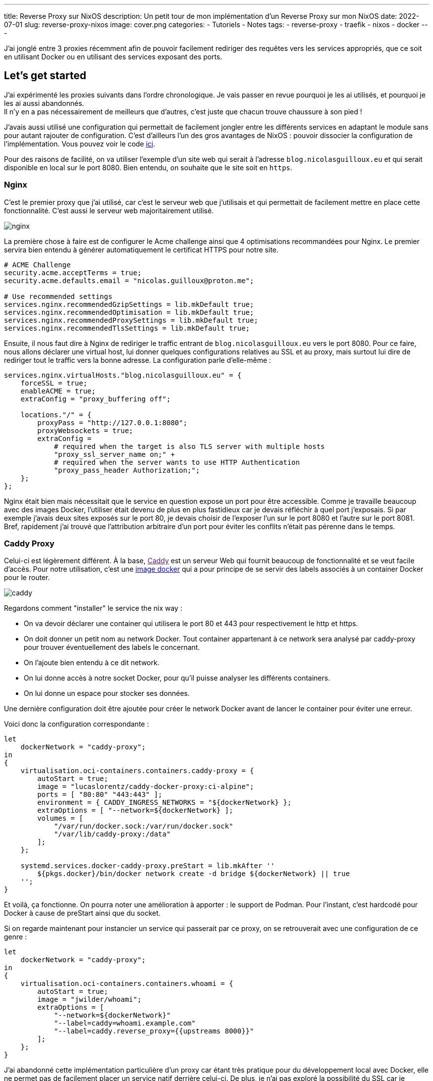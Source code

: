 ---
title: Reverse Proxy sur NixOS
description: Un petit tour de mon implémentation d'un Reverse Proxy sur mon NixOS
date: 2022-07-01
slug: reverse-proxy-nixos
image: cover.png
categories:
 - Tutoriels
 - Notes
tags:
 - reverse-proxy
 - traefik
 - nixos
 - docker
---


J'ai jonglé entre 3 proxies récemment afin de pouvoir facilement rediriger des requêtes vers les services appropriés, que ce soit en utilisant Docker ou en utilisant des services exposant des ports.


== Let's get started

J'ai expérimenté les proxies suivants dans l'ordre chronologique. Je vais passer en revue pourquoi je les ai utilisés, et pourquoi je les ai aussi abandonnés. +
Il n'y en a pas nécessairement de meilleurs que d'autres, c'est juste que chacun trouve chaussure à son pied !

J'avais aussi utilisé une configuration qui permettait de facilement jongler entre les différents services en adaptant le module sans pour autant rajouter de configuration. C'est d'ailleurs l'un des gros avantages de NixOS : pouvoir dissocier la configuration de l'implémentation. Vous pouvez voir le code link:https://gitlab.com/NicolasGuilloux/nixos-configuration/-/tree/master/modules/reverse-proxies[ici^].

Pour des raisons de facilité, on va utiliser l'exemple d'un site web qui serait à l'adresse `blog.nicolasguilloux.eu` et qui serait disponible en local sur le port 8080. Bien entendu, on souhaite que le site soit en `https`.


=== Nginx


C'est le premier proxy que j'ai utilisé, car c'est le serveur web que j'utilisais et qui permettait de facilement mettre en place cette fonctionnalité. C'est aussi le serveur web majoritairement utilisé.

image:nginx.png[]

La première chose à faire est de configurer le Acme challenge ainsi que 4 optimisations recommandées pour Nginx. Le premier servira bien entendu à générer automatiquement le certificat HTTPS pour notre site.

[source,nix]
----
# ACME Challenge
security.acme.acceptTerms = true;
security.acme.defaults.email = "nicolas.guilloux@proton.me";

# Use recommended settings
services.nginx.recommendedGzipSettings = lib.mkDefault true;
services.nginx.recommendedOptimisation = lib.mkDefault true;
services.nginx.recommendedProxySettings = lib.mkDefault true;
services.nginx.recommendedTlsSettings = lib.mkDefault true;
----

Ensuite, il nous faut dire à Nginx de rediriger le traffic entrant de `blog.nicolasguilloux.eu` vers le port 8080. Pour ce faire, nous allons déclarer une virtual host, lui donner quelques configurations relatives au SSL et au proxy, mais surtout lui dire de rediriger tout le traffic vers la bonne adresse. La configuration parle d'elle-même :

[source,nix]
----
services.nginx.virtualHosts."blog.nicolasguilloux.eu" = {
    forceSSL = true;
    enableACME = true;
    extraConfig = "proxy_buffering off";

    locations."/" = {
        proxyPass = "http://127.0.0.1:8080";
        proxyWebsockets = true;
        extraConfig =
            # required when the target is also TLS server with multiple hosts
            "proxy_ssl_server_name on;" +
            # required when the server wants to use HTTP Authentication
            "proxy_pass_header Authorization;";
    };
};
----

Nginx était bien mais nécessitait que le service en question expose un port pour être accessible. Comme je travaille beaucoup avec des images Docker, l'utiliser était devenu de plus en plus fastidieux car je devais réfléchir à quel port j'exposais.
Si par exemple j'avais deux sites exposés sur le port 80, je devais choisir de l'exposer l'un sur le port 8080 et l'autre sur le port 8081. +
Bref, rapidement j'ai trouvé que l'attribution arbitraire d'un port pour éviter les conflits n'était pas pérenne dans le temps.


=== Caddy Proxy

Celui-ci est légèrement différent. À la base, link:[Caddy^] est un serveur Web qui fournit beaucoup de fonctionnalité et se veut facile d'accès. Pour notre utilisation, c'est une link:https://github.com/lucaslorentz/caddy-docker-proxy[image docker^] qui a pour principe de se servir des labels associés à un container Docker pour le router.

image:caddy.png[]

Regardons comment "installer" le service the nix way :

* On va devoir déclarer une container qui utilisera le port 80 et 443 pour respectivement le http et https.
* On doit donner un petit nom au network Docker. Tout container appartenant à ce network sera analysé par caddy-proxy pour trouver éventuellement des labels le concernant.
* On l'ajoute bien entendu à ce dit network.
* On lui donne accès à notre socket Docker, pour qu'il puisse analyser les différents containers.
* On lui donne un espace pour stocker ses données.

Une dernière configuration doit être ajoutée pour créer le network Docker avant de lancer le container pour éviter une erreur.

Voici donc la configuration correspondante :

[source,nix]
----
let
    dockerNetwork = "caddy-proxy";
in
{
    virtualisation.oci-containers.containers.caddy-proxy = {
        autoStart = true;
        image = "lucaslorentz/caddy-docker-proxy:ci-alpine";
        ports = [ "80:80" "443:443" ];
        environment = { CADDY_INGRESS_NETWORKS = "${dockerNetwork} };
        extraOptions = [ "--network=${dockerNetwork} ];
        volumes = [
            "/var/run/docker.sock:/var/run/docker.sock"
            "/var/lib/caddy-proxy:/data"
        ];
    };

    systemd.services.docker-caddy-proxy.preStart = lib.mkAfter ''
        ${pkgs.docker}/bin/docker network create -d bridge ${dockerNetwork} || true
    '';
}
----

Et voilà, ça fonctionne. On pourra noter une amélioration à apporter : le support de Podman. Pour l'instant, c'est hardcodé pour Docker à cause de preStart ainsi que du socket.

Si on regarde maintenant pour instancier un service qui passerait par ce proxy, on se retrouverait avec une configuration de ce genre :

[source,nix]
----
let
    dockerNetwork = "caddy-proxy";
in
{
    virtualisation.oci-containers.containers.whoami = {
        autoStart = true;
        image = "jwilder/whoami";
        extraOptions = [
            "--network=${dockerNetwork}"
            "--label=caddy=whoami.example.com"
            "--label=caddy.reverse_proxy={{upstreams 8000}}"
        ];
    };
}
----

J'ai abandonné cette implémentation particulière d'un proxy car étant très pratique pour du développement local avec Docker, elle ne permet pas de facilement placer un service natif derrière celui-ci. De plus, je n'ai pas exploré la possibilité du SSL car je n'envisageais pas cette solution sur mon serveur.


=== Traefik

Ce qu'il me fallait, c'est le meilleur des deux mondes : placer des services natifs et des services dockerisés derrière un proxy. Si en plus je pouvais avoir une interface graphique pour debugger, ça serait parfait.

Traefik m'a alors été conseillé par un ami, et rempli totalement son rôle. On peut lui dire manuellement de forward tel host sur tel adresse et port, tout comme on peut bénéficier d'une configuration avec des labels via le Docker provider.

image:traefik.png[]

Voyons quelques prérequis qui expliquent la configuration :

* Traefik doit avoir accès à Docker
* On veut son Dashboard pour pouvoir facilement débugger
* On doit configurer au moins deux points d'entrées : un pour le http et l'autre pour le https. Le http dans cette exemple redirigera vers le https.
* On doit configurer la génération des certificats
* On souhaite par défaut que le dashboard soit accessible via `https://traefik.local`

Avec tout ça en tête, on obtient alors la configuration par défaut suivante :

[source,nix]
----
{ config, lib, pkgs, ... }:

let
    localCertificationDirectory = config.security.localCertification.directory;
in
{
    # Enable Traefik
    services.traefik.enable = true;

    # Let Traefik interact with Docker
    services.traefik.group = "docker";

    services.traefik.staticConfigOptions = {
        api.dashboard = true;
        api.insecure = false;

        # Enable logs
        log.filePath = "/var/log/traefik/traefik.log";
        accessLog.filePath = "/var/log/traefik/accessLog.log";

        # Enable Docker provider
        providers.docker = {
            endpoint = "unix:///run/docker.sock";
            watch = true;
            exposedByDefault = false;
        };

        # Configure entrypoints, i.e the ports
        entryPoints = {
            websecure.address = ":443";
            web = {
                address = ":80";
                http.redirections.entryPoint = {
                    to = "websecure";
                    scheme = "https";
                };
            };
        };

        # Configure certification
        certificatesResolvers.acme-challenge.acme = {
            email = "nicolas.guilloux@proton.me";
            storage = "/var/lib/traefik/acme.json";
            httpChallenge.entryPoint = "web";
        };
    };

    # Dashboard
    services.traefik.dynamicConfigOptions.http.routers.dashboard = {
        rule = lib.mkDefault "Host(`traefik.local`)";
        service = "api@internal";
        entryPoints = [ "websecure" ];
        tls = lib.mkDefault true;
        # Add certification
        # tls.certResolver = "acme-challenge";
    };

    # Add Dashboard to hosts
    networking.hosts."127.0.0.1" =
        if config.services.traefik.dynamicConfigOptions.http.routers.dashboard.rule == "Host(`traefik.local`)" then
            [ "traefik.local" ]
        else
            [ ];
}
----

À partir de là, on a un Traefik qui dispose d'un dashboard et qui surveille Docker, quel que soit le network.

NOTE: Si jamais vous voulez manipuler des headers, il faut passer par des middlewares.

Regardons déjà la déclaration d'un container pour qu'il soit cabler sur Traefik. L'attribution des labels est plutôt évidentes.

[source,nix]
----
virtualisation.oci-containers.containers.whoami = {
    autoStart = true;
    image = "jwilder/whoami";
    extraOptions = [
        "--label=traefik.enable=true"
        "--label=traefik.http.routers.whoami.entrypoints=websecure"
        "--label=traefik.http.routers.whoami.rule=Host(`whoami.example.com`)"
        "--label=traefik.http.routers.whoami.tls=true"
        "--label=traefik.http.services.whoami.loadbalancer.server.port=8000"
        # Add certification
        # "--label=traefik.http.routers.whoami.tls.certresolver=acme-challenge"
    ];
};
----

Pour ajouter notre fameux blog, c'est-à-dire un service natif, on peut le faire de la manière suivante :

[source,nix]
----
services.traefik.dynamicConfigOptions.http.services."blog.nicolasguilloux.eu" = {
    loadBalancer.servers = [
        { url = "http://127.0.0.1:8080"; }
    ];
};
----

Traefik est pour moi la solution qui me convient le mieux, car elle réunit le meilleur des deux précédents proxy, tout en proposant davantage. Le dashboard est très pratique pour surveiller le routing, et je pourrais explorer d'autres fonctionnalités à l'avenir comme le routing TCP/UDP.


== Aller plus loin

Il y a plusieurs fonctionnalités que j'ai ou vais explorer avec Traefik :

* link:../local-certification/[Faire de la certification en local]
* Faire du routing TCP/UDP
* Implémenter du monitoring
* Implémenter + de securité (Crowdsec ?)
